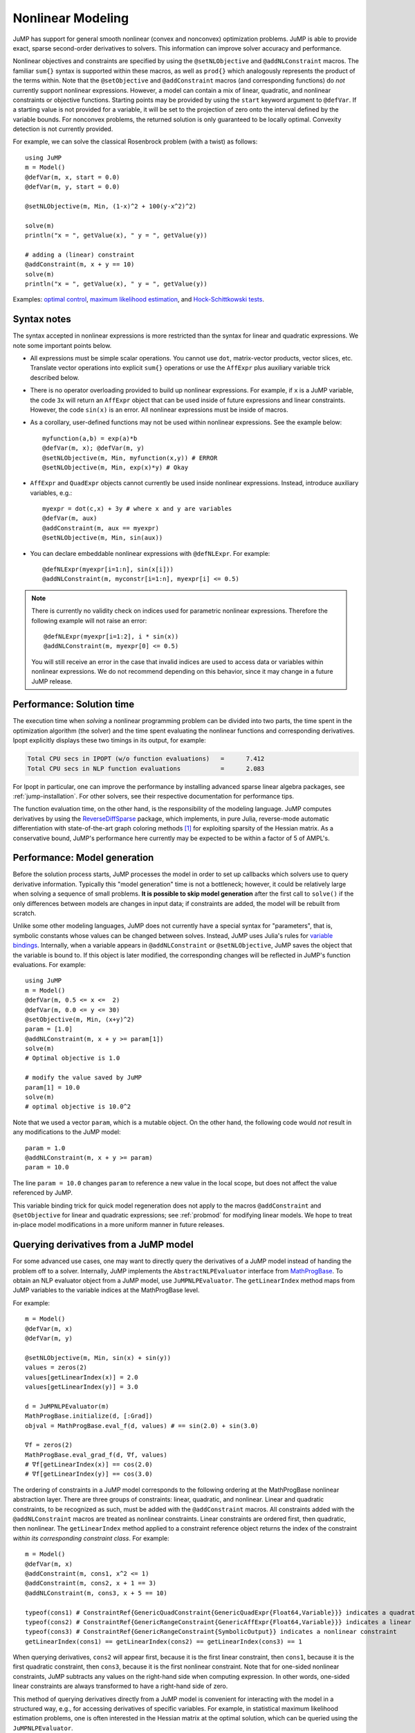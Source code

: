 .. _nonlinear:

------------------
Nonlinear Modeling
------------------

JuMP has support for general smooth nonlinear (convex and
nonconvex) optimization problems. JuMP is able to provide exact, sparse second-order
derivatives to solvers. This information can improve solver accuracy and
performance.




Nonlinear objectives and constraints are specified by using the ``@setNLObjective``
and ``@addNLConstraint`` macros. The familiar ``sum{}`` syntax is supported within
these macros, as well as ``prod{}`` which analogously represents the product of
the terms within. Note that the ``@setObjective`` and ``@addConstraint``
macros (and corresponding functions) do *not* currently support nonlinear expressions.
However, a model can contain a mix of linear, quadratic, and nonlinear constraints or
objective functions.  Starting points may be provided by using the ``start``
keyword argument to ``@defVar``.
If a starting value is not provided for a variable, it will be set to the projection
of zero onto the interval defined by the variable bounds.
For nonconvex problems, the returned solution is only guaranteed to be
locally optimal. Convexity detection is not currently provided.

For example, we can solve the classical Rosenbrock problem (with a twist) as follows::

    using JuMP
    m = Model()
    @defVar(m, x, start = 0.0)
    @defVar(m, y, start = 0.0)

    @setNLObjective(m, Min, (1-x)^2 + 100(y-x^2)^2)

    solve(m)
    println("x = ", getValue(x), " y = ", getValue(y))

    # adding a (linear) constraint
    @addConstraint(m, x + y == 10)
    solve(m)
    println("x = ", getValue(x), " y = ", getValue(y))

Examples: `optimal control <https://github.com/JuliaOpt/JuMP.jl/blob/master/examples/optcontrol.jl>`_, `maximum likelihood estimation <https://github.com/JuliaOpt/JuMP.jl/blob/master/examples/mle.jl>`_, and  `Hock-Schittkowski tests <https://github.com/JuliaOpt/JuMP.jl/tree/master/test/hockschittkowski>`_.

Syntax notes
^^^^^^^^^^^^

The syntax accepted in nonlinear expressions is more restricted than
the syntax for linear and quadratic expressions. We note some important points below.

- All expressions must be simple scalar operations. You cannot use ``dot``,
  matrix-vector products, vector slices, etc. Translate vector operations
  into explicit ``sum{}`` operations or use the ``AffExpr`` plus auxiliary variable
  trick described below.
- There is no operator overloading provided to build up nonlinear expressions.
  For example, if ``x`` is a JuMP variable, the code ``3x`` will return an
  ``AffExpr`` object that can be used inside of future expressions and
  linear constraints.
  However, the code ``sin(x)`` is an error. All nonlinear expressions must
  be inside of macros.
- As a corollary, user-defined functions may not be used within nonlinear
  expressions. See the example below::

    myfunction(a,b) = exp(a)*b
    @defVar(m, x); @defVar(m, y)
    @setNLObjective(m, Min, myfunction(x,y)) # ERROR
    @setNLObjective(m, Min, exp(x)*y) # Okay

- ``AffExpr`` and ``QuadExpr`` objects cannot currently be used inside nonlinear
  expressions. Instead, introduce auxiliary variables, e.g.::

    myexpr = dot(c,x) + 3y # where x and y are variables
    @defVar(m, aux)
    @addConstraint(m, aux == myexpr)
    @setNLObjective(m, Min, sin(aux))
- You can declare embeddable nonlinear expressions with ``@defNLExpr``. For example::

    @defNLExpr(myexpr[i=1:n], sin(x[i]))
    @addNLConstraint(m, myconstr[i=1:n], myexpr[i] <= 0.5)

.. note::
    There is currently no validity check on indices used for parametric nonlinear expressions. Therefore the following example will not raise an error::

        @defNLExpr(myexpr[i=1:2], i * sin(x))
        @addNLConstraint(m, myexpr[0] <= 0.5)

    You will still receive an error in the case that invalid indices are used to access data or variables within nonlinear expressions.
    We do not recommend depending on this behavior, since it may change in a future JuMP release.

Performance: Solution time
^^^^^^^^^^^^^^^^^^^^^^^^^^

The execution time when *solving* a nonlinear programming problem can be divided into two parts, the time spent in the optimization algorithm (the solver) and the time spent evaluating the nonlinear functions and corresponding derivatives. Ipopt explicitly displays these two timings in its output, for example:

.. code-block:: text

    Total CPU secs in IPOPT (w/o function evaluations)   =      7.412
    Total CPU secs in NLP function evaluations           =      2.083


For Ipopt in particular, one can improve the performance by installing advanced sparse linear algebra packages, see :ref:`jump-installation`. For other solvers, see their respective documentation for performance tips.

The function evaluation time, on the other hand, is the responsibility of the modeling language. JuMP computes derivatives by using the `ReverseDiffSparse <https://github.com/mlubin/ReverseDiffSparse.jl>`_ package, which implements, in pure Julia, reverse-mode automatic differentiation with state-of-the-art graph coloring methods [1]_ for exploiting sparsity of the Hessian matrix. As a conservative bound, JuMP's performance here currently may be expected to be within a factor of 5 of AMPL's.

.. _nonlinearprobmod:

Performance: Model generation
^^^^^^^^^^^^^^^^^^^^^^^^^^^^^


Before the solution process starts, JuMP processes the model in order to set up callbacks which solvers use to query derivative information. Typically this "model generation" time is not a bottleneck; however, it could be relatively large when solving a sequence of small problems. **It is possible to skip model generation** after the first call to ``solve()`` if the only differences between models are changes in input data; if constraints are added, the model will be rebuilt from scratch.

Unlike some other modeling languages, JuMP does not currently have a special syntax for "parameters", that is, symbolic constants whose values can be changed between solves. Instead, JuMP uses Julia's rules for `variable bindings <http://docs.julialang.org/en/release-0.3/manual/faq/#i-passed-an-argument-x-to-a-function-modified-it-inside-that-function-but-on-the-outside-the-variable-x-is-still-unchanged-why>`_. Internally, when a variable appears in ``@addNLConstraint`` or ``@setNLObjective``, JuMP saves the object that the variable is bound to. If this object is later modified, the corresponding changes will be reflected in JuMP's function evaluations. For example::

    using JuMP
    m = Model()
    @defVar(m, 0.5 <= x <=  2)
    @defVar(m, 0.0 <= y <= 30)
    @setObjective(m, Min, (x+y)^2)
    param = [1.0]
    @addNLConstraint(m, x + y >= param[1])
    solve(m)
    # Optimal objective is 1.0

    # modify the value saved by JuMP
    param[1] = 10.0
    solve(m)
    # optimal objective is 10.0^2

Note that we used a vector ``param``, which is a mutable object. On the other hand, the following code would *not* result in any modifications to the JuMP model::

    param = 1.0
    @addNLConstraint(m, x + y >= param)
    param = 10.0

The line ``param = 10.0`` changes ``param`` to reference a new value in the local scope, but does not affect the value referenced by JuMP.

This variable binding trick for quick model regeneration does not apply to the macros ``@addConstraint`` and ``@setObjective`` for linear and quadratic expressions; see :ref:`probmod` for modifying linear models. We hope to treat in-place model modifications in a more uniform manner in future releases.

Querying derivatives from a JuMP model
^^^^^^^^^^^^^^^^^^^^^^^^^^^^^^^^^^^^^^

For some advanced use cases, one may want to directly query the derivatives
of a JuMP model instead of handing the problem off to a solver.
Internally, JuMP implements the ``AbstractNLPEvaluator`` interface from
`MathProgBase <http://mathprogbasejl.readthedocs.org/en/latest/nlp.html>`_.
To obtain an NLP evaluator object from a JuMP model, use ``JuMPNLPEvaluator``.
The ``getLinearIndex`` method maps from JuMP variables to the variable
indices at the MathProgBase level.

For example::

    m = Model()
    @defVar(m, x)
    @defVar(m, y)

    @setNLObjective(m, Min, sin(x) + sin(y))
    values = zeros(2)
    values[getLinearIndex(x)] = 2.0
    values[getLinearIndex(y)] = 3.0

    d = JuMPNLPEvaluator(m)
    MathProgBase.initialize(d, [:Grad])
    objval = MathProgBase.eval_f(d, values) # == sin(2.0) + sin(3.0)

    ∇f = zeros(2)
    MathProgBase.eval_grad_f(d, ∇f, values)
    # ∇f[getLinearIndex(x)] == cos(2.0)
    # ∇f[getLinearIndex(y)] == cos(3.0)

The ordering of constraints in a JuMP model corresponds to the following ordering
at the MathProgBase nonlinear abstraction layer. There are three groups of constraints:
linear, quadratic, and nonlinear. Linear and quadratic constraints, to be recognized
as such, must be added with the ``@addConstraint`` macros. All constraints added with
the ``@addNLConstraint`` macros are treated as nonlinear constraints.
Linear constraints are ordered first, then quadratic, then nonlinear.
The ``getLinearIndex`` method applied to a constraint reference object
returns the index of the constraint *within its corresponding constraint class*.
For example::

    m = Model()
    @defVar(m, x)
    @addConstraint(m, cons1, x^2 <= 1)
    @addConstraint(m, cons2, x + 1 == 3)
    @addNLConstraint(m, cons3, x + 5 == 10)

    typeof(cons1) # ConstraintRef{GenericQuadConstraint{GenericQuadExpr{Float64,Variable}}} indicates a quadratic constraint
    typeof(cons2) # ConstraintRef{GenericRangeConstraint{GenericAffExpr{Float64,Variable}}} indicates a linear constraint
    typeof(cons3) # ConstraintRef{GenericRangeConstraint{SymbolicOutput}} indicates a nonlinear constraint
    getLinearIndex(cons1) == getLinearIndex(cons2) == getLinearIndex(cons3) == 1

When querying derivatives, ``cons2`` will appear first, because it is the first linear constraint, then ``cons1``, because it is the first quadratic constraint, then ``cons3``, because it is the first nonlinear constraint. Note that for one-sided nonlinear constraints, JuMP subtracts any values on the right-hand side when computing expression. In other words, one-sided linear constraints are always transformed to have a right-hand side of zero.

This method of querying derivatives directly from a JuMP model is convenient for
interacting with the model in a structured way, e.g., for accessing derivatives of
specific variables. For example, in statistical maximum likelihood estimation problems,
one is often interested in the Hessian matrix at the optimal solution,
which can be queried using the ``JuMPNLPEvaluator``.

However, the examples above are *not* a convenient way to access the NLP `standard-form <http://mathprogbasejl.readthedocs.org/en/latest/nlp.html>`_ representation of a JuMP model, because there is no direct way to access the vector of constraint upper and lower bounds. In this case, you should implement an ``AbstractMathProgSolver`` and corresponding ``AbstractMathProgModel`` type following the MathProgBase nonlinear interface, collecting the problem data through the ``MathProgBase.loadnonlinearproblem!`` `method <http://mathprogbasejl.readthedocs.org/en/latest/nlp.html#loadnonlinearproblem!>`_. This approach has the advantage of being nominally independent of JuMP itself in terms of problem format. You may use the ``buildInternalModel`` method to ask JuMP to populate the "solver" without calling ``optimize!``.

.. [1] Gebremdhin et al., "Efficient Computation of Sparse Hessians Using Coloring and Automatic Differentiation", INFORMS Journal on Computing, 21(1), pp. 209-223, 2009.
